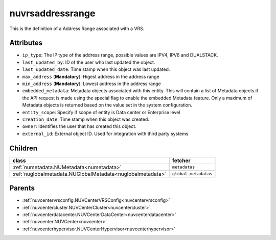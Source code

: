 .. _nuvrsaddressrange:

nuvrsaddressrange
===========================================

.. class:: nuvrsaddressrange.NUVRSAddressRange(bambou.nurest_object.NUMetaRESTObject,):

This is the definition of a Address Range associated with a VRS.


Attributes
----------


- ``ip_type``: The IP type of the address range, possible values are IPV4, IPV6 and DUALSTACK.

- ``last_updated_by``: ID of the user who last updated the object.

- ``last_updated_date``: Time stamp when this object was last updated.

- ``max_address`` (**Mandatory**): Higest address in the address range

- ``min_address`` (**Mandatory**): Lowest address in the address range

- ``embedded_metadata``: Metadata objects associated with this entity. This will contain a list of Metadata objects if the API request is made using the special flag to enable the embedded Metadata feature. Only a maximum of Metadata objects is returned based on the value set in the system configuration.

- ``entity_scope``: Specify if scope of entity is Data center or Enterprise level

- ``creation_date``: Time stamp when this object was created.

- ``owner``: Identifies the user that has created this object.

- ``external_id``: External object ID. Used for integration with third party systems




Children
--------

================================================================================================================================================               ==========================================================================================
**class**                                                                                                                                                      **fetcher**

:ref:`numetadata.NUMetadata<numetadata>`                                                                                                                         ``metadatas`` 
:ref:`nuglobalmetadata.NUGlobalMetadata<nuglobalmetadata>`                                                                                                       ``global_metadatas`` 
================================================================================================================================================               ==========================================================================================



Parents
--------


- :ref:`nuvcentervrsconfig.NUVCenterVRSConfig<nuvcentervrsconfig>`

- :ref:`nuvcentercluster.NUVCenterCluster<nuvcentercluster>`

- :ref:`nuvcenterdatacenter.NUVCenterDataCenter<nuvcenterdatacenter>`

- :ref:`nuvcenter.NUVCenter<nuvcenter>`

- :ref:`nuvcenterhypervisor.NUVCenterHypervisor<nuvcenterhypervisor>`

